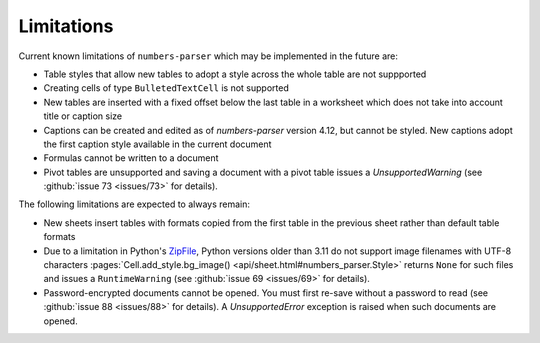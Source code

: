 Limitations
-----------

Current known limitations of ``numbers-parser`` which may be implemented in the future are:

- Table styles that allow new tables to adopt a style across the whole
  table are not suppported
- Creating cells of type ``BulletedTextCell`` is not supported
- New tables are inserted with a fixed offset below the last table in a
  worksheet which does not take into account title or caption size
- Captions can be created and edited as of `numbers-parser` version 4.12, but cannot
  be styled. New captions adopt the first caption style available in the current
  document
- Formulas cannot be written to a document
- Pivot tables are unsupported and saving a document with a pivot table issues
  a `UnsupportedWarning` (see :github:`issue 73 <issues/73>` for details).  

The following limitations are expected to always remain:

- New sheets insert tables with formats copied from the first table in
  the previous sheet rather than default table formats
- Due to a limitation in Python's
  `ZipFile <https://docs.python.org/3/library/zipfile.html>`__, Python
  versions older than 3.11 do not support image filenames with UTF-8 characters
  :pages:`Cell.add_style.bg_image() <api/sheet.html#numbers_parser.Style>` returns
  ``None`` for such files and issues a ``RuntimeWarning``
  (see :github:`issue 69 <issues/69>` for details).  
- Password-encrypted documents cannot be opened. You must first re-save without
  a password to read (see :github:`issue 88 <issues/88>` for details).
  A `UnsupportedError` exception is raised when such documents are opened.